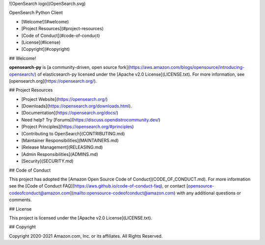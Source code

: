 ![OpenSearch logo](OpenSearch.svg)

OpenSearch Python Client

- [Welcome!](#welcome)
- [Project Resources](#project-resources)
- [Code of Conduct](#code-of-conduct)
- [License](#license)
- [Copyright](#copyright)

## Welcome!

**opensearch-py** is [a community-driven, open source fork](https://aws.amazon.com/blogs/opensource/introducing-opensearch/) of elasticsearch-py licensed under the [Apache v2.0 License](LICENSE.txt). For more information, see [opensearch.org](https://opensearch.org/).

## Project Resources

* [Project Website](https://opensearch.org/)
* [Downloads](https://opensearch.org/downloads.html).
* [Documentation](https://opensearch.org/docs/)
* Need help? Try [Forums](https://discuss.opendistrocommunity.dev/)
* [Project Principles](https://opensearch.org/#principles)
* [Contributing to OpenSearch](CONTRIBUTING.md)
* [Maintainer Responsibilities](MAINTAINERS.md)
* [Release Management](RELEASING.md)
* [Admin Responsibilities](ADMINS.md)
* [Security](SECURITY.md)

## Code of Conduct

This project has adopted the [Amazon Open Source Code of Conduct](CODE_OF_CONDUCT.md). For more information see the [Code of Conduct FAQ](https://aws.github.io/code-of-conduct-faq), or contact [opensource-codeofconduct@amazon.com](mailto:opensource-codeofconduct@amazon.com) with any additional questions or comments.

## License

This project is licensed under the [Apache v2.0 License](LICENSE.txt).

## Copyright

Copyright 2020-2021 Amazon.com, Inc. or its affiliates. All Rights Reserved.
